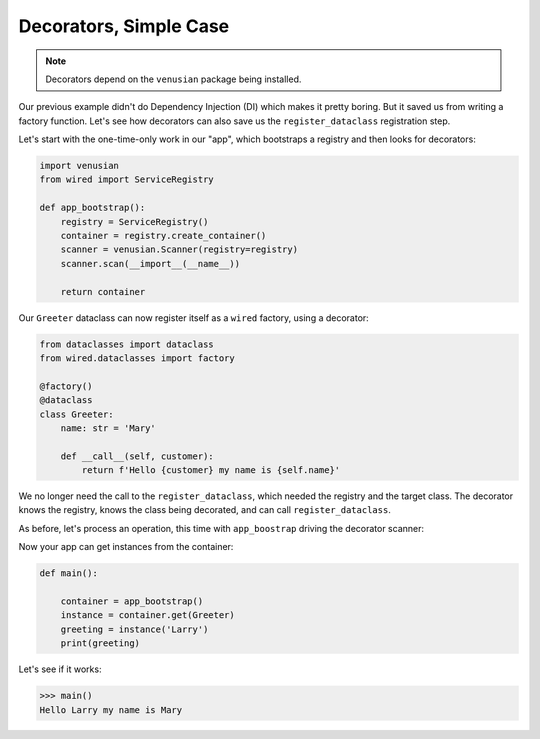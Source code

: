 .. skip: start

=======================
Decorators, Simple Case
=======================

.. note::

    Decorators depend on the ``venusian`` package being installed.

Our previous example didn't do Dependency Injection (DI) which makes it pretty boring. But it saved us from writing a factory function. Let's see how decorators can also save us the ``register_dataclass`` registration step.

Let's start with the one-time-only work in our "app", which bootstraps a registry and then looks for decorators:

.. code-block:: python

    import venusian
    from wired import ServiceRegistry

    def app_bootstrap():
        registry = ServiceRegistry()
        container = registry.create_container()
        scanner = venusian.Scanner(registry=registry)
        scanner.scan(__import__(__name__))

        return container

Our ``Greeter`` dataclass can now register itself as a ``wired`` factory, using a decorator:

.. code-block:: python

    from dataclasses import dataclass
    from wired.dataclasses import factory

    @factory()
    @dataclass
    class Greeter:
        name: str = 'Mary'

        def __call__(self, customer):
            return f'Hello {customer} my name is {self.name}'

We no longer need the call to the ``register_dataclass``, which needed the registry and the target class.
The decorator knows the registry, knows the class being decorated, and can call ``register_dataclass``.

As before, let's process an operation, this time with ``app_boostrap`` driving the decorator scanner:

Now your app can get instances from the container:

.. code-block:: python

    def main():

        container = app_bootstrap()
        instance = container.get(Greeter)
        greeting = instance('Larry')
        print(greeting)

Let's see if it works:

>>> main()
Hello Larry my name is Mary
